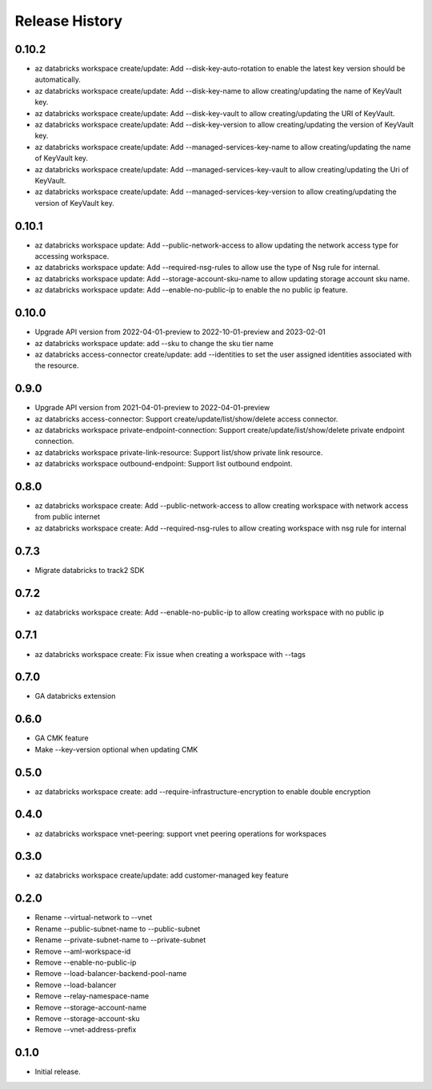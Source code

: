.. :changelog:

Release History
===============
0.10.2
+++++
* az databricks workspace create/update: Add --disk-key-auto-rotation to enable the latest key version should be automatically.
* az databricks workspace create/update: Add --disk-key-name to allow creating/updating the name of KeyVault key.
* az databricks workspace create/update: Add --disk-key-vault to allow creating/updating the URI of KeyVault.
* az databricks workspace create/update: Add --disk-key-version to allow creating/updating the version of KeyVault key.
* az databricks workspace create/update: Add --managed-services-key-name to allow creating/updating the name of KeyVault key.
* az databricks workspace create/update: Add --managed-services-key-vault to allow creating/updating the Uri of KeyVault.
* az databricks workspace create/update: Add --managed-services-key-version to allow creating/updating the version of KeyVault key.

0.10.1
+++++
* az databricks workspace update: Add --public-network-access to allow updating the network access type for accessing workspace.
* az databricks workspace update: Add --required-nsg-rules to allow use the type of Nsg rule for internal.
* az databricks workspace update: Add --storage-account-sku-name to allow updating storage account sku name.
* az databricks workspace update: Add --enable-no-public-ip to enable the no public ip feature.

0.10.0
+++++
* Upgrade API version from 2022-04-01-preview to 2022-10-01-preview and 2023-02-01
* az databricks workspace update: add --sku to change the sku tier name
* az databricks access-connector create/update: add --identities to set the user assigned identities associated with the resource.

0.9.0
+++++
* Upgrade API version from 2021-04-01-preview to 2022-04-01-preview
* az databricks access-connector: Support create/update/list/show/delete access connector.
* az databricks workspace private-endpoint-connection: Support create/update/list/show/delete private endpoint connection.
* az databricks workspace private-link-resource: Support list/show private link resource.
* az databricks workspace outbound-endpoint: Support list outbound endpoint.

0.8.0
+++++
* az databricks workspace create: Add --public-network-access to allow creating workspace with network access from public internet
* az databricks workspace create: Add --required-nsg-rules to allow creating workspace with nsg rule for internal

0.7.3
+++++
* Migrate databricks to track2 SDK

0.7.2
+++++
* az databricks workspace create: Add --enable-no-public-ip to allow creating workspace with no public ip

0.7.1
+++++
* az databricks workspace create: Fix issue when creating a workspace with --tags

0.7.0
+++++
* GA databricks extension

0.6.0
+++++
* GA CMK feature
* Make --key-version optional when updating CMK

0.5.0
+++++
* az databricks workspace create: add --require-infrastructure-encryption to enable double encryption

0.4.0
+++++
* az databricks workspace vnet-peering: support vnet peering operations for workspaces

0.3.0
+++++
* az databricks workspace create/update: add customer-managed key feature

0.2.0
+++++
* Rename --virtual-network to --vnet
* Rename --public-subnet-name to --public-subnet
* Rename --private-subnet-name to --private-subnet
* Remove --aml-workspace-id
* Remove --enable-no-public-ip
* Remove --load-balancer-backend-pool-name
* Remove --load-balancer
* Remove --relay-namespace-name
* Remove --storage-account-name
* Remove --storage-account-sku
* Remove --vnet-address-prefix

0.1.0
++++++
* Initial release.
